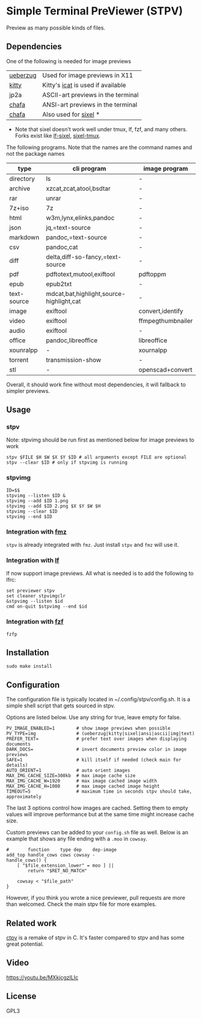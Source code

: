 * Simple Terminal PreViewer (STPV)
  Preview as many possible kinds of files.

  [[./screenshot.gif]]

** Dependencies
   One of the following is needed for image previews
   | [[https://github.com/seebye/ueberzug][ueberzug]] | Used for image previews in X11     |
   | [[https://sw.kovidgoyal.net/kitty/][kitty]]    | Kitty's [[https://sw.kovidgoyal.net/kitty/kittens/icat/][icat]] is used if available  |
   | jp2a     | ASCII-art previews in the terminal |
   | [[https://github.com/hpjansson/chafa/][chafa]]    | ANSI-art previews in the terminal  |
   | [[https://github.com/hpjansson/chafa/][chafa]]    | Also used for [[https://www.arewesixelyet.com/][sixel]] *              |

   * Note that sixel doesn't work well under tmux, lf, fzf, and many others. Forks exist like [[https://github.com/horriblename/lf][lf-sixel]], [[https://github.com/csdvrx/sixel-tmux][sixel-tmux]].

   The following programs. Note that the names are the command names and not the package names

   | type        | cli program                              | image program     |
   |-------------+------------------------------------------+-------------------|
   | directory   | ls                                       | -                 |
   | archive     | xzcat,zcat,atool,bsdtar                  | -                 |
   | rar         | unrar                                    | -                 |
   | 7z+iso      | 7z                                       | -                 |
   | html        | w3m,lynx,elinks,pandoc                   | -                 |
   | json        | jq,=text-source                          | -                 |
   | markdown    | pandoc,=text-source                      | -                 |
   | csv         | pandoc,cat                               | -                 |
   | diff        | delta,diff-so-fancy,=text-source         | -                 |
   | pdf         | pdftotext,mutool,exiftool                | pdftoppm          |
   | epub        | epub2txt                                 | -                 |
   | text-source | mdcat,bat,highlight,source-highlight,cat | -                 |
   | image       | exiftool                                 | convert,identify  |
   | video       | exiftool                                 | ffmpegthumbnailer |
   | audio       | exiftool                                 | -                 |
   | office      | pandoc,libreoffice                       | libreoffice       |
   | xounralpp   | -                                        | xournalpp         |
   | torrent     | transmission-show                        | -                 |
   | stl         | -                                        | openscad+convert  |

   Overall, it should work fine without most dependencies, it will fallback to simpler previews.

** Usage
*** stpv
    Note: stpvimg should be run first as mentioned below for image previews to work
    #+begin_src shell
      stpv $FILE $H $W $X $Y $ID # all arguments except FILE are optional
      stpv --clear $ID # only if stpvimg is running
    #+end_src

*** stpvimg
    #+begin_src shell
      ID=$$
      stpvimg --listen $ID &
      stpvimg --add $ID 1.png
      stpvimg --add $ID 2.png $X $Y $W $H
      stpvimg --clear $ID
      stpvimg --end $ID
    #+end_src

*** Integration with [[https://github.com/Naheel-Azawy/fmz][fmz]]
    ~stpv~ is already integrated with ~fmz~. Just install ~stpv~ and ~fmz~ will use it.

*** Integration with [[https://github.com/gokcehan/lf][lf]]
    lf now support image previews. All what is needed is to add the following to lfrc:
    #+begin_src shell
      set previewer stpv
      set cleaner stpvimgclr
      &stpvimg --listen $id
      cmd on-quit $stpvimg --end $id
    #+end_src

*** Integration with [[https://github.com/junegunn/fzf][fzf]]
    #+begin_src shell
      fzfp
    #+end_src

** Installation
   #+begin_src shell
     sudo make install
   #+end_src

** Configuration
   The configuration file is typically located in ~/.config/stpv/config.sh.
   It is a simple shell script that gets sourced in stpv.

   Options are listed below. Use any string for true, leave empty for false.
   #+BEGIN_SRC shell
     PV_IMAGE_ENABLED=1        # show image previews when possible
     PV_TYPE=img               # (ueberzug|kitty|sixel|ansi|ascii|img|text)
     PREFER_TEXT=              # prefer text over images when displaying documents
     DARK_DOCS=                # invert documents preview color in image previews
     SAFE=1                    # kill itself if needed (check main for details)
     AUTO_ORIENT=1             # auto orient images
     MAX_IMG_CACHE_SIZE=300kb  # max image cache size
     MAX_IMG_CACHE_W=1920      # max image cached image width
     MAX_IMG_CACHE_H=1080      # max image cached image height
     TIMEOUT=5                 # maximum time in seconds stpv should take, approximately
   #+END_SRC

   The last 3 options control how images are cached.
   Setting them to empty values will improve performance but at the same time might increase cache size.

   Custom previews can be added to your ~config.sh~ file as well.
   Below is an example that shows any file ending with a ~.moo~ in ~cowsay~.

   #+begin_src shell
     #       function    type dep    dep-image
     add_top handle_cows cows cowsay -
     handle_cows() {
         [ "$file_extension_lower" = moo ] ||
             return "$RET_NO_MATCH"

         cowsay < "$file_path"
     }
   #+end_src

   However, if you think you wrote a nice previewer, pull requests are more than welcomed.
   Check the main stpv file for more examples.

** Related work
   [[https://github.com/NikitaIvanovV/ctpv][ctpv]] is a remake of stpv in C. It's faster compared to stpv and has some great potential.

** Video
   [[https://youtu.be/MXkjcgzILIc][https://youtu.be/MXkjcgzILIc]]

** License
   GPL3
